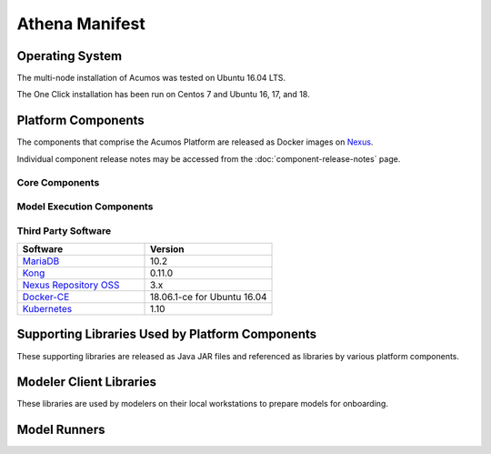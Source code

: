 .. ===================================================================================
.. This Acumos documentation file is distributed by AT&T and Tech Mahindra
.. under the Creative Commons Attribution 4.0 International License (the "License");
.. you may not use this file except in compliance with the License.
.. You may obtain a copy of the License at
..
.. http://creativecommons.org/licenses/by/4.0
..
.. This file is distributed on an "AS IS" BASIS,
.. WITHOUT WARRANTIES OR CONDITIONS OF ANY KIND, either express or implied.
.. See the License for the specific language governing permissions and
.. limitations under the License.
.. ===============LICENSE_END=========================================================

===============
Athena Manifest
===============

Operating System
================
The multi-node installation of Acumos was tested on Ubuntu 16.04 LTS.

The One Click installation has been run on Centos 7 and Ubuntu 16, 17, and 18.

Platform Components
===================
The components that comprise the Acumos Platform are released as Docker images on `Nexus <https://nexus3.acumos.org/#browse/browse:docker.release>`_.

Individual component release notes may be accessed from the :doc:`component-release-notes` page.


Core Components
---------------

.. csv-table::
   :header-rows: 1
   :align: left
   :file: core-components.csv

Model Execution Components
--------------------------

.. csv-table::
   :header-rows: 1
   :align: left
   :file: model-execution.csv



Third Party Software
--------------------

.. csv-table::
    :header: "Software", "Version"
    :widths: 50, 50
    :align: left

    `MariaDB <https://mariadb.org/>`_, 10.2
    `Kong <https://konghq.com/kong-community-edition/>`_, 0.11.0
    `Nexus Repository OSS <https://www.sonatype.com/nexus-repository-oss>`_, 3.x
    `Docker-CE <https://docs.docker.com/install/linux/docker-ce/ubuntu/#install-using-the-repository>`_, 18.06.1-ce for Ubuntu 16.04
    `Kubernetes <https://kubernetes.io/>`_, 1.10

Supporting Libraries Used by Platform Components
================================================
These supporting libraries are released as Java JAR files and referenced as libraries by various platform components.

.. csv-table::
   :header-rows: 1
   :align: left
   :file: libraries.csv


Modeler Client Libraries
========================
These libraries are used by modelers on their local workstations to prepare models for onboarding.

.. csv-table::
   :header-rows: 1
   :align: left
   :file: clients.csv

Model Runners
=============

.. csv-table::
   :header-rows: 1
   :align: left
   :file: model-runners.csv
